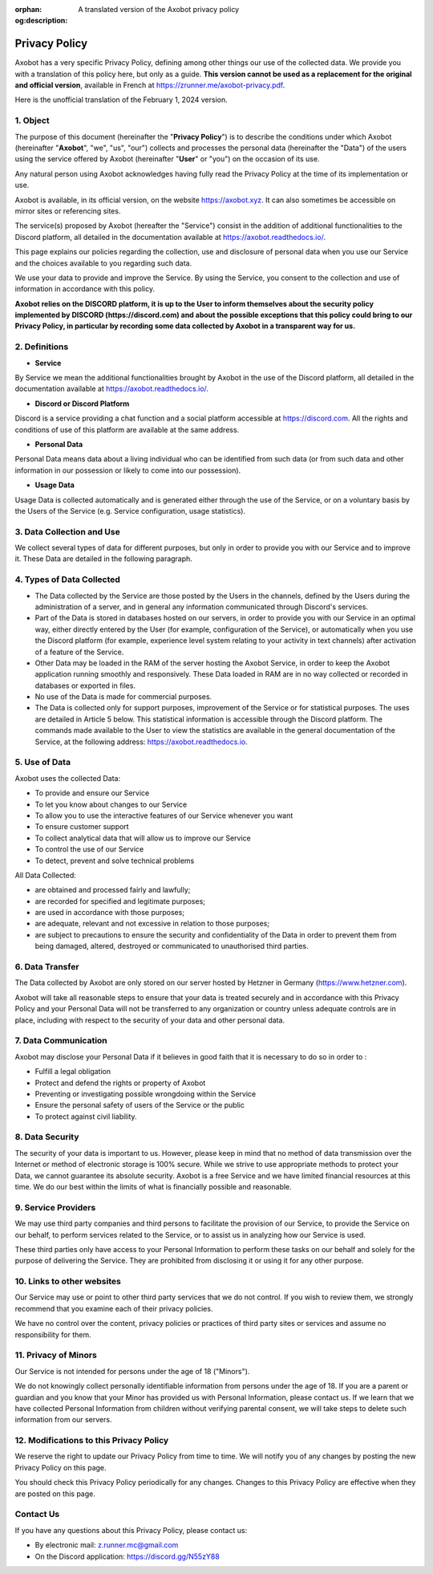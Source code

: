 :orphan:
:og:description: A translated version of the Axobot privacy policy

==============
Privacy Policy
==============

Axobot has a very specific Privacy Policy, defining among other things our use of the collected data. We provide you with a translation of this policy here, but only as a guide. **This version cannot be used as a replacement for the original and official version**, available in French at https://zrunner.me/axobot-privacy.pdf.

Here is the unofficial translation of the February 1, 2024 version.


1. Object
---------

The purpose of this document (hereinafter the "**Privacy Policy**") is to describe the conditions under which Axobot (hereinafter "**Axobot**", "we", "us", "our") collects and processes the personal data (hereinafter the "Data") of the users using the service offered by Axobot (hereinafter "**User**" or "you") on the occasion of its use.

Any natural person using Axobot acknowledges having fully read the Privacy Policy at the time of its implementation or use.

Axobot is available, in its official version, on the website https://axobot.xyz. It can also sometimes be accessible on mirror sites or referencing sites.

The service(s) proposed by Axobot (hereafter the "Service") consist in the addition of additional functionalities to the Discord platform, all detailed in the documentation available at https://axobot.readthedocs.io/.

This page explains our policies regarding the collection, use and disclosure of personal data when you use our Service and the choices available to you regarding such data.

We use your data to provide and improve the Service. By using the Service, you consent to the collection and use of information in accordance with this policy.

**Axobot relies on the DISCORD platform, it is up to the User to inform themselves about the security policy implemented by DISCORD (https://discord.com) and about the possible exceptions that this policy could bring to our Privacy Policy, in particular by recording some data collected by Axobot in a transparent way for us.**


2. Definitions
--------------

* **Service**

By Service we mean the additional functionalities brought by Axobot in the use of the Discord platform, all detailed in the documentation available at https://axobot.readthedocs.io/.

* **Discord or Discord Platform**

Discord is a service providing a chat function and a social platform accessible at https://discord.com. All the rights and conditions of use of this platform are available at the same address.

* **Personal Data**

Personal Data means data about a living individual who can be identified from such data (or from such data and other information in our possession or likely to come into our possession).

* **Usage Data**

Usage Data is collected automatically and is generated either through the use of the Service, or on a voluntary basis by the Users of the Service (e.g. Service configuration, usage statistics).


3. Data Collection and Use
--------------------------

We collect several types of data for different purposes, but only in order to provide you with our Service and to improve it. These Data are detailed in the following paragraph.


4. Types of Data Collected
--------------------------

* The Data collected by the Service are those posted by the Users in the channels, defined by the Users during the administration of a server, and in general any information communicated through Discord's services.
* Part of the Data is stored in databases hosted on our servers, in order to provide you with our Service in an optimal way, either directly entered by the User (for example, configuration of the Service), or automatically when you use the Discord platform (for example, experience level system relating to your activity in text channels) after activation of a feature of the Service.
* Other Data may be loaded in the RAM of the server hosting the Axobot Service, in order to keep the Axobot application running smoothly and responsively. These Data loaded in RAM are in no way collected or recorded in databases or exported in files.
* No use of the Data is made for commercial purposes.
* The Data is collected only for support purposes, improvement of the Service or for statistical purposes. The uses are detailed in Article 5 below. This statistical information is accessible through the Discord platform. The commands made available to the User to view the statistics are available in the general documentation of the Service, at the following address: https://axobot.readthedocs.io.


5. Use of Data
--------------

Axobot uses the collected Data:

* To provide and ensure our Service
* To let you know about changes to our Service
* To allow you to use the interactive features of our Service whenever you want
* To ensure customer support
* To collect analytical data that will allow us to improve our Service
* To control the use of our Service
* To detect, prevent and solve technical problems

All Data Collected:

* are obtained and processed fairly and lawfully;
* are recorded for specified and legitimate purposes;
* are used in accordance with those purposes;
* are adequate, relevant and not excessive in relation to those purposes;
* are subject to precautions to ensure the security and confidentiality of the Data in order to prevent them from being damaged, altered, destroyed or communicated to unauthorised third parties.


6. Data Transfer
----------------

The Data collected by Axobot are only stored on our server hosted by Hetzner in Germany (https://www.hetzner.com).

Axobot will take all reasonable steps to ensure that your data is treated securely and in accordance with this Privacy Policy and your Personal Data will not be transferred to any organization or country unless adequate controls are in place, including with respect to the security of your data and other personal data.


7. Data Communication
---------------------

Axobot may disclose your Personal Data if it believes in good faith that it is necessary to do so in order to :

* Fulfill a legal obligation
* Protect and defend the rights or property of Axobot
* Preventing or investigating possible wrongdoing within the Service
* Ensure the personal safety of users of the Service or the public
* To protect against civil liability.


8. Data Security
----------------

The security of your data is important to us. However, please keep in mind that no method of data transmission over the Internet or method of electronic storage is 100% secure. While we strive to use appropriate methods to protect your Data, we cannot guarantee its absolute security. Axobot is a free Service and we have limited financial resources at this time. We do our best within the limits of what is financially possible and reasonable.


9. Service Providers
--------------------

We may use third party companies and third persons to facilitate the provision of our Service, to provide the Service on our behalf, to perform services related to the Service, or to assist us in analyzing how our Service is used.

These third parties only have access to your Personal Information to perform these tasks on our behalf and solely for the purpose of delivering the Service. They are prohibited from disclosing it or using it for any other purpose.


10. Links to other websites
---------------------------

Our Service may use or point to other third party services that we do not control. If you wish to review them, we strongly recommend that you examine each of their privacy policies.

We have no control over the content, privacy policies or practices of third party sites or services and assume no responsibility for them.


11. Privacy of Minors
---------------------

Our Service is not intended for persons under the age of 18 ("Minors").

We do not knowingly collect personally identifiable information from persons under the age of 18. If you are a parent or guardian and you know that your Minor has provided us with Personal Information, please contact us. If we learn that we have collected Personal Information from children without verifying parental consent, we will take steps to delete such information from our servers.


12. Modifications to this Privacy Policy
----------------------------------------

We reserve the right to update our Privacy Policy from time to time. We will notify you of any changes by posting the new Privacy Policy on this page.

You should check this Privacy Policy periodically for any changes. Changes to this Privacy Policy are effective when they are posted on this page.


Contact Us
----------

If you have any questions about this Privacy Policy, please contact us:

* By electronic mail: z.runner.mc@gmail.com
* On the Discord application: https://discord.gg/N55zY88
